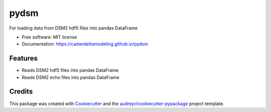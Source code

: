 =====
pydsm
=====


For loading data from DSM2 hdf5 files into pandas DataFrame


* Free software: MIT license
* Documentation: https://cadwrdeltamodeling.github.io/pydsm


Features
--------

* Reads DSM2 hdf5 files into pandas DataFrame
* Reads DSM2 echo files into pandas DataFrame

Credits
-------

This package was created with Cookiecutter_ and the `audreyr/cookiecutter-pypackage`_ project template.

.. _Cookiecutter: https://github.com/audreyr/cookiecutter
.. _`audreyr/cookiecutter-pypackage`: https://github.com/audreyr/cookiecutter-pypackage
